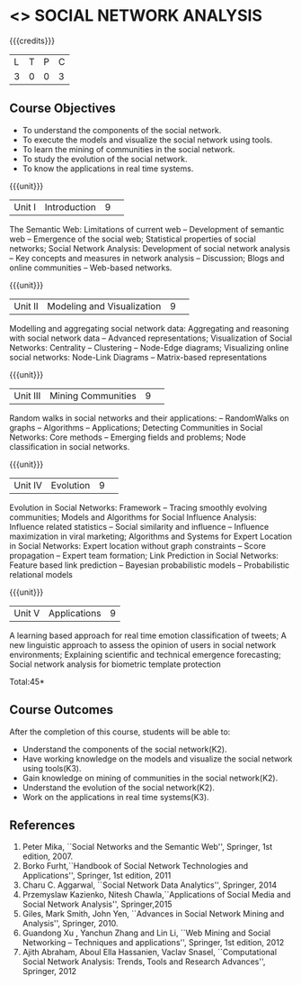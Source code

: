 * <<<CP1333>>> SOCIAL NETWORK ANALYSIS 
:properties:
:author: S Saraswathi, G Raghuraman
:date: 26 June 2018
:end:

{{{credits}}}
|L|T|P|C|
|3|0|0|3|

** Course Objectives
- To understand the components of the social network. 
- To execute the models and visualize the social network using tools. 
- To learn the mining of communities in the social network. 
- To study the evolution of the social network. 
- To know the applications in real time systems. 

{{{unit}}}
|Unit I | Introduction 	|9| 
The Semantic Web: Limitations of current web -- Development of
semantic web -- Emergence of the social web; Statistical properties of
social networks; Social Network Analysis: Development of social
network analysis -- Key concepts and measures in network analysis --
Discussion; Blogs and online communities -- Web-based networks.


{{{unit}}} 
|Unit II|Modeling and Visualization |9| 
Modelling and aggregating social network data: Aggregating and
reasoning with social network data -- Advanced representations;
Visualization of Social Networks: Centrality -- Clustering --
Node-Edge diagrams; Visualizing online social networks: Node-Link
Diagrams -- Matrix-based representations

{{{unit}}} 
|Unit III|Mining Communities |9| 
Random walks in social networks and their applications: -- RandomWalks
on graphs -- Algorithms -- Applications; Detecting Communities in
Social Networks: Core methods -- Emerging fields and problems; Node
classification in social networks.

{{{unit}}} 
|Unit IV| Evolution   |9| 
Evolution in Social Networks: Framework -- Tracing smoothly evolving
communities; Models and Algorithms for Social Influence Analysis:
Influence related statistics -- Social similarity and influence --
Influence maximization in viral marketing; Algorithms and Systems for
Expert Location in Social Networks: Expert location without graph
constraints -- Score propagation -- Expert team formation; Link
Prediction in Social Networks: Feature based link prediction --
Bayesian probabilistic models -- Probabilistic relational models

{{{unit}}} 
|Unit V|Applications |9|
A learning based approach for real time emotion classification of
tweets; A new linguistic approach to assess the opinion of users in
social network environments; Explaining scientific and technical
emergence forecasting; Social network analysis for biometric template
protection

\hfill *Total:45*

** Course Outcomes
After the completion of this course, students will be able to:  
- Understand the components of the social network(K2). 
- Have working knowledge on the models and visualize the social network using tools(K3). 
- Gain knowledge on mining of communities in the social network(K2). 
- Understand the evolution of the social network(K2). 
- Work on the applications in real time systems(K3). 


      
** References
1. Peter Mika, ``Social Networks and the Semantic Web'', Springer, 1st
   edition, 2007.
2. Borko Furht,``Handbook of Social Network Technologies and
   Applications'', Springer, 1st edition, 2011
3. Charu C. Aggarwal, ``Social Network Data Analytics'', Springer,
   2014
4. Przemyslaw Kazienko, Nitesh Chawla,``Applications of Social Media
   and Social Network Analysis'', Springer,2015
5. Giles, Mark Smith, John Yen, ``Advances in Social Network Mining
   and Analysis'', Springer, 2010.
6. Guandong Xu , Yanchun Zhang and Lin Li, ``Web Mining and Social
   Networking – Techniques and applications'', Springer, 1st edition,
   2012
7. Ajith Abraham, Aboul Ella Hassanien, Vaclav Snasel, ``Computational
   Social Network Analysis: Trends, Tools and Research Advances'',
   Springer, 2012


